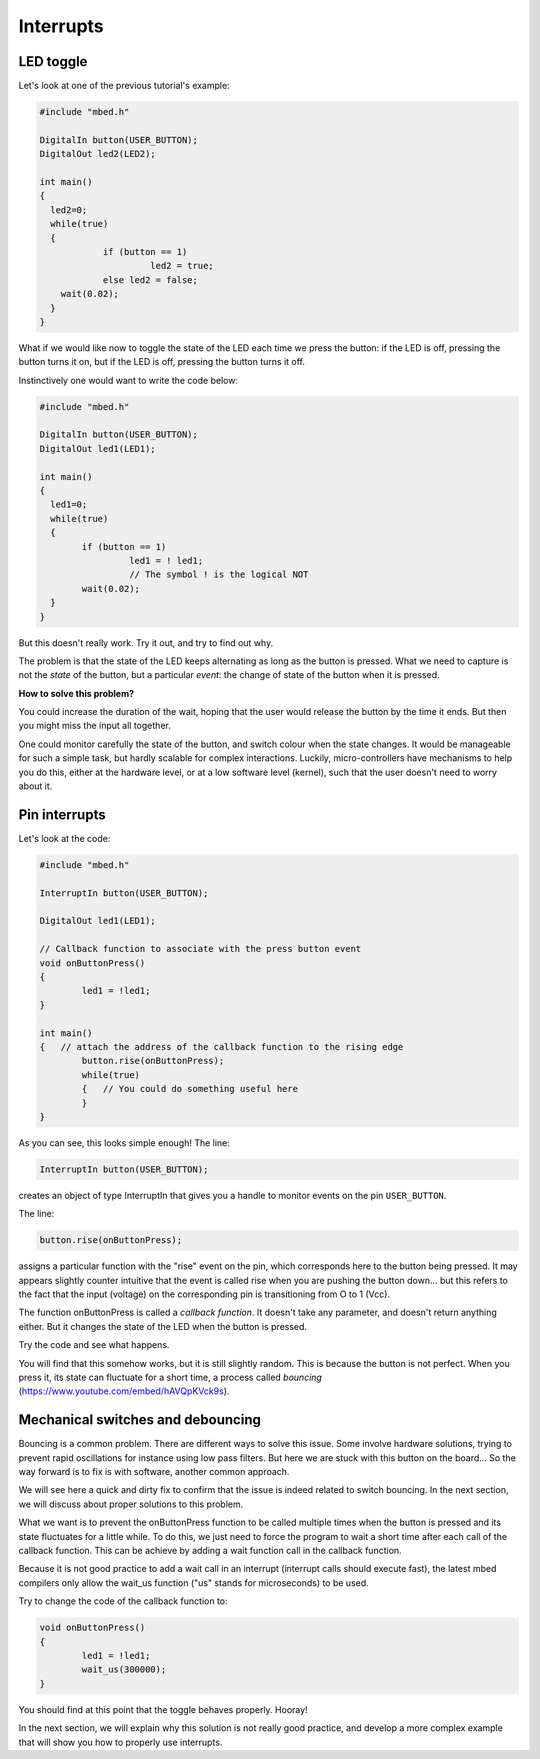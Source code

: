 Interrupts
==========


LED toggle
----------

Let's look at one of the previous tutorial's example:


.. code-block:: c

    #include "mbed.h"
     
    DigitalIn button(USER_BUTTON);
    DigitalOut led2(LED2);
     
    int main()
    {
      led2=0;
      while(true)
      {
		if (button == 1)
			 led2 = true;
		else led2 = false;
        wait(0.02); 
      }
    }



What if we would like now to toggle the state of the LED each time we
press the button: if the LED is off, pressing the button turns it on,
but if the LED is off, pressing the button turns it off.

Instinctively one would want to write the code below:


.. code-block:: c

	#include "mbed.h"
	 
	DigitalIn button(USER_BUTTON);
	DigitalOut led1(LED1);

	int main() 
	{
	  led1=0;
	  while(true) 
	  {
		if (button == 1)
			 led1 = ! led1;
			 // The symbol ! is the logical NOT
 		wait(0.02); 
	  }
	}



But this doesn't really work.
Try it out, and try to find out why.

The problem is that the state of the LED keeps alternating as long as
the button is pressed. What we need to capture is not the *state* of the
button, but a particular
*event*: the change of state of the button when it is pressed.

**How to solve this problem?**


You could increase the duration of the wait, hoping that the user would
release the button by the time it ends.
But then you might miss the input all together.

One could monitor carefully the state of the button, and
switch colour when the state changes.
It would be manageable for such a simple task, but hardly scalable for
complex interactions.
Luckily, micro-controllers have
mechanisms to help you do this, either at the hardware level, or at a
low software level (kernel), such that the user doesn't need to worry
about it.


Pin interrupts
--------------

Let's look at the code:


.. code-block:: c

	#include "mbed.h"
	 
	InterruptIn button(USER_BUTTON);

	DigitalOut led1(LED1);

	// Callback function to associate with the press button event
	void onButtonPress() 
	{
		led1 = !led1;
	}
	 
	int main() 
	{   // attach the address of the callback function to the rising edge
		button.rise(onButtonPress);  
		while(true) 
		{   // You could do something useful here
		}
	}


As you can see, this looks simple enough!
The line:

.. code-block:: c

	InterruptIn button(USER_BUTTON);

creates an object of type InterruptIn that gives you a handle to
monitor events on the pin ``USER_BUTTON``.

The line:

.. code-block:: c

    button.rise(onButtonPress);  

assigns a particular function with the "rise" event on the pin, which
corresponds here to the button being pressed.
It may appears slightly counter intuitive that the event is called
rise when you are pushing the button down... but this refers to the
fact that the input (voltage) on the corresponding pin is transitioning
from O to 1 (Vcc).

The function onButtonPress is called a *callback function*.
It doesn't take any parameter, and doesn't return anything either.
But it changes the state of the LED when the button is pressed.


Try the code and see what happens.

You will find that this somehow works, but it is still slightly random.
This is because the button is not perfect.
When you press it, its state can fluctuate for a short time, a process
called *bouncing* (https://www.youtube.com/embed/hAVQpKVck9s).


.. raw:: html

   <iframe width="560" height="315" src="https://www.youtube.com/embed/hAVQpKVck9s" frameborder="0" allowfullscreen></iframe>





Mechanical switches and debouncing
----------------------------------

Bouncing is a common problem.
There are different ways to solve this issue.
Some involve hardware solutions, trying to prevent rapid oscillations
for instance using low pass filters.
But here we are stuck with this button on the board...
So the way forward is to fix is with software, another common approach.

We will see here a quick and dirty fix to confirm that the issue is indeed related to
switch bouncing.
In the next section, we will discuss about proper solutions to this problem.

What we want is to prevent the onButtonPress function to be called multiple
times when the button is pressed and its state fluctuates for a
little while.
To do this, we just need to force the program to wait a short time
after each call of the callback function.
This can be achieve by adding a wait function call in the callback function.

Because it is not good practice to add a wait call in an interrupt (interrupt calls should execute fast),
the latest mbed compilers only allow the wait_us function ("us" stands for microseconds) to be used.

Try to change the code of the callback function to:

.. code-block:: c

	void onButtonPress() 
	{
		led1 = !led1;
		wait_us(300000);
	}
 


You should find at this point that the toggle behaves properly.
Hooray!


In the next section, we will explain why this solution is not really good practice,
and develop a more complex example that will show you how to properly
use interrupts.






